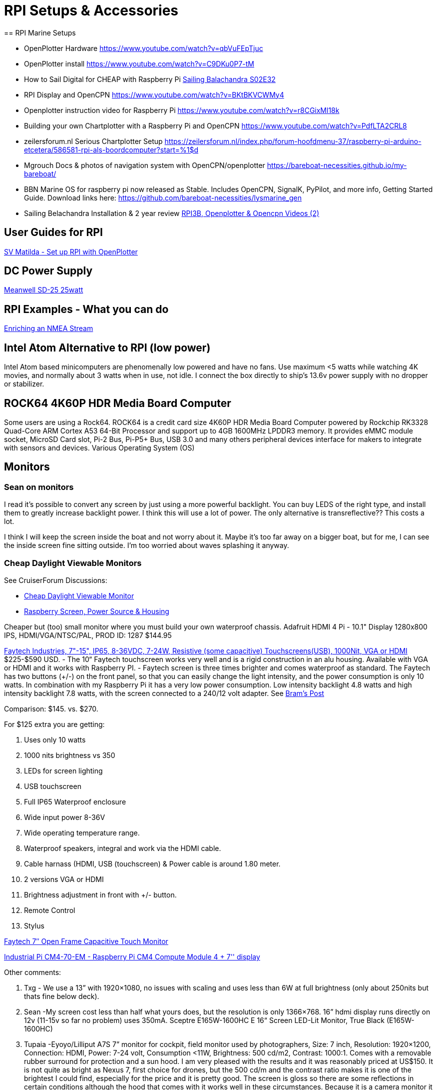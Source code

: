 = RPI Setups & Accessories
== RPI Marine Setups

*  OpenPlotter Hardware
   https://www.youtube.com/watch?v=qbVuFEpTjuc[]
*  OpenPlotter install
   https://www.youtube.com/watch?v=C9DKu0P7-tM[]
*  How to Sail Digital for CHEAP with Raspberry Pi
   https://www.youtube.com/watch?v=U3ucE3Rx7Tw[Sailing Balachandra S02E32]
*  RPI Display and OpenCPN https://www.youtube.com/watch?v=BKtBKVCWMy4
*  Openplotter instruction video for Raspberry Pi
   https://www.youtube.com/watch?v=r8CGixMl18k
*  Building your own Chartplotter with a Raspberry Pi and OpenCPN
   https://www.youtube.com/watch?v=PdfLTA2CRL8
*  zeilersforum.nl Serious Chartplotter Setup
    https://zeilersforum.nl/index.php/forum-hoofdmenu-37/raspberry-pi-arduino-etcetera/586581-rpi-als-boordcomputer?start=%1$d
*  Mgrouch Docs & photos of navigation system with OpenCPN/openplotter
   https://bareboat-necessities.github.io/my-bareboat/
*  BBN Marine OS for raspberry pi now released as Stable. Includes OpenCPN,
   SignalK, PyPilot, and more info, Getting Started Guide. Download links
   here: https://github.com/bareboat-necessities/lysmarine_gen
*  Sailing Belachandra Installation & 2 year review
   https://www.youtube.com/channel/UCT_tWXWJCUAI17XUYfe-1Bg/search?query=opencpn[
   RPI3B, Openplotter & Opencpn Videos (2)]

== User Guides for RPI

http://svmatilda.blogspot.com/2018/11/setting-up-our-raspberry-pi-with.html[
SV Matilda - Set up RPI with OpenPlotter]

== DC Power Supply

https://www.meanwell.com/webapp/product/search.aspx?prod=SD-25[
Meanwell SD-25 25watt]


== RPI Examples - What you can do

http://www.lediouris.net/RaspberryPI/_Articles/readme.html[
Enriching an NMEA Stream]

== Intel Atom Alternative to RPI (low power)

Intel Atom based minicomputers are phenomenally low powered and have no fans.
Use maximum <5 watts while watching 4K movies, and normally about 3 watts when
in use, not idle. I connect the box directly to ship's 13.6v power supply
with no dropper or stabilizer.


== ROCK64 4K60P HDR Media Board Computer

Some users are using a Rock64. ROCK64 is a credit card size 4K60P HDR Media
Board Computer powered by Rockchip RK3328 Quad-Core ARM Cortex A53 64-Bit
Processor and support up to 4GB 1600MHz LPDDR3 memory. It provides eMMC
module socket, MicroSD Card slot, Pi-2 Bus, Pi-P5+ Bus, USB 3.0 and many
others peripheral devices interface for makers to integrate with sensors
and devices. Various Operating System (OS)

== Monitors
=== Sean on monitors

I read it's possible to convert any screen by just using a more powerful
backlight. You can buy LEDS of the right type, and install them to greatly
increase backlight power. I think this will use a lot of power. The only
alternative is transreflective?? This costs a lot.

I think I will keep the screen inside the boat and not worry about it.
Maybe it's too far away on a bigger boat, but for me, I can see the inside
screen fine sitting outside. I'm too worried about waves splashing it anyway.

=== Cheap Daylight Viewable Monitors

See CruiserForum Discussions:

* http://www.cruisersforum.com/forums/f134/need-cheap-daylight-viewable-monitor-59672.html[
Cheap Daylight Viewable Monitor]

* http://www.cruisersforum.com/forums/f134/raspberry-screen-power-source-and-housing-195036.html[
Raspberry Screen, Power Source & Housing]

Cheaper but (too) small monitor where you must build your own waterproof
chassis. Adafruit HDMI 4 Pi - 10.1" Display 1280x800 IPS, HDMI/VGA/NTSC/PAL,
PROD ID: 1287 $144.95

https://www.faytech.us/touchscreen-monitor/industrial/[
Faytech Industries, 7"-15", IP65, 8-36VDC, 7-24W, Resistive (some capacitive)
Touchscreens(USB), 1000Nit, VGA or HDMI]
$225-$590 USD. - The 10“ Faytech touchscreen works very well and is a rigid
 construction in an alu housing. Available with VGA or HDMI and it works
 with Raspberry PI. - Faytech screen is three times brighter and comes
 waterproof as standard. The Faytech has two buttons (+/-) on the front
 panel, so that you can easily change the light intensity, and the power
 consumption is only 10 watts. In combination with my Raspberry Pi it has
 a very low power consumption. Low intensity backlight 4.8 watts and high
 intensity backlight 7.8 watts, with the screen connected to a 240/12 volt
 adapter. See
https://www.cruisersforum.com/forums/f134/need-cheap-daylight-viewable-monitor-59672.html#post2504172[
Bram's Post]

Comparison: $145. vs. $270.

For $125 extra you are getting:

. Uses only 10 watts
. 1000 nits brightness vs 350
. LEDs for screen lighting
. USB touchscreen
. Full IP65 Waterproof enclosure
. Wide input power 8-36V
. Wide operating temperature range.
. Waterproof speakers, integral and work via the HDMI cable.
. Cable harnass (HDMI, USB (touchscreen) & Power cable is around 1.80 meter.
. 2 versions VGA or HDMI
. Brightness adjustment in front with +/- button.
. Remote Control
. Stylus

https://www.faytech.com/product/touch-monitor/open-frame-touch-monitors/7-open-frame-capacitive-touch-monitor/?fbclid=IwAR372D4u-j-rgwYEOUm8ZsIano8xbFJM6bP89y5xTuvgrcLeCg_3pK9Eq4c[
Faytech 7″ Open Frame Capacitive Touch Monitor]

https://botland.store/raspberry-pi-cm/20050-industrial-pi-cm4-70-em-raspberry-pi-cm4-compute-module-4-7-display.html[
Industrial Pi CM4-70-EM - Raspberry Pi CM4 Compute Module 4 + 7'' display]

Other comments:

. Txg - We use a 13” with 1920×1080, no issues with scaling and uses less
  than 6W at full brightness (only about 250nits but thats fine below deck).
. Sean -My screen cost less than half what yours does, but the resolution is
  only 1366×768. 16” hdmi display runs directly on 12v (11-15v so far no
  problem) uses 350mA. Sceptre E165W-1600HC E 16“ Screen LED-Lit Monitor,
  True Black (E165W-1600HC)
. Tupaia -Eyoyo/Lilliput A7S 7” monitor for cockpit, field monitor used by
  photographers, Size: 7 inch, Resolution: 1920×1200, Connection: HDMI,
  Power: 7-24 volt, Consumption <11W, Brightness: 500 cd/m2, Contrast:
  1000:1. Comes with a removable rubber surround for protection and a sun
  hood. I am very pleased with the results and it was reasonably priced at
  US$150. It is not quite as bright as Nexus 7, first choice for drones, but
  the 500 cd/m and the contrast ratio makes it is one of the brightest I
  could find, especially for the price and it is pretty good. The screen is
  gloss so there are some reflections in certain conditions although the hood
  that comes with it works well in these circumstances. Because it is a
  camera monitor it has lots of functions that aren't relevant but there is a
  thumb wheel “brightness” adjust and you can set one of the 2 function
  buttons to “Scan” that effectively zooms the central section of the screen
  very useful on a 7“ screen.
. On my Raspberry Pi 2 with the official Pi 7” touch screen the Chart
  Downloader plugin is unusable. The “New Chart Source” window opens with
  the catalogue pane overwritten by the Chart Directory selection box. There
  is plenty of screen real estate available. There doesn't seem to be anyway
  available to resize the window. I have to use a PC and copy the chart files
  over.
. Lilliput A7S screen (500nits) which initially was great in our cockpit
  (500nits), but the problem is that with polarized sunglasses all you see is
  a black screen. FYI this screen is not waterproof, but it can be fixed.

AndersG reports ..I am happy with the Lilliput A7S 7“ 1920×1200 500 nits
photo field monitor. Some with say not bright enough but I disagree. Also
x high resolution makes up for small screen size… 12V OK… $155 from Amazon.
I taped all the vents up and it ran OK for days (a bit hot but not too hot),
so I am going to try and weatherproof it now.

For Small Touch Screens look at https://smallhd.com/[SmallHD]. These are
high end field and production monitors, with HDMI,sdi and wireless interfaces.

== Display for bright sunlight

Brightness needs to be 1000+ nits

Brightness of 300 nits is just not enough. Typical, cheap, color
chartplotters have a screen that specs out at 750 nits as a minimum;
usually closer to 1000 nits. Can you “make do” with a 300 or 500 nit screen?
Sure. That's about usual for a decent phone screen, and they work reasonably
well in sunlight. But compare the screen on your phone to one on even a very
cheap chartplotter and you will clearly see a significant difference. When
you need the chartplotter you must see is clearly and easily.

http://www.cruisersforum.com/forums/f134/sunlight-viewable-monitor-202821.html#post2654623[
Verkerber wrote]:

10” Faytech monitor, daylight, water resistant and touchscreen. HDMi version.
Works very well. For the touch screen you need the Egalax driver and change
some settings. Works with two versions of OpenCPN. One with the detail chart
and one with the overview.

FT10MBIP65HDMI -10“ IP65, High brightness cd/m2 1000+ nits, with two speakers,
using HDMI cable for AIS alerts and playing music. Brightness setting on the
front panel. Has led backlight. 12 volt. Power consumption in combination
with the PI is around 10-12 watts. Has touch function (no gesture) with an
Egalax driver. I have here the instructions on how to do that. It is not
simply installing the Eeti driver. Bought the monitor in Germany at HRT.

Monitor has vesa mounting points and a support is not included. I use a Ball
pivot Ram support, which is nice and rigid. I use an extra ball to have the
monitor available on two places. I'am using the screen in combination with
my RPI3B+. With latest updates and latest kernel. VC4 driver on. Running now
with the glxgears test at around 1000 FPS. Price in 2017 was € 308,-
including VAT and freight.

See photos in the link above. Or the Faytech 15” IP65 High brightness Touch.

For visibility, check out screens used as remote control for serious dslr and
video shooters. Best DSLR Camera Monitors will have recent reviews, but such
devices cost $$ while all it takes is an OpenCPN or any other free nav app
on a sub 100 USD table, (even mirroring the RPI with VNC) . Hard to beat the
buck factor. (Barnakiel)

https://www.facebook.com/groups/1666364153609573/permalink/2775226739389970/[
Mikhail Grushinskiy] shared a good https://m.alibaba.com/product/62059970636/Good-quality-marine-navigation-system-touchscreen.html?__sceneInfo=%7B%22type%22%3A%22appDetailShare%22%2C%22data%22%3A%7B%22filterKey%22%3A%227.8.2_share%22%2C%22cacheTime%22%3A%221800000%22%7D%7D&fbclid=IwAR2s1QHfGKvIwEU0-V3JTc2UGXfCpO06K4SVPgLmGPpSTdz-Np6yS6PtNbM[Display Good Quality Marine Nav Display] 7 inch IP65
waterproof Industrial embedded Capacitive Touchscreen Monitor 600cd/m2 (nits)
(standard) doesn't make it much brighter than an iPad (Just ask for a
brighter one of 1000+ nits). Only the screen part is waterproof (not a
problem really), 1024×600. Variable 500nit-1500nit LED backlights.

== Touchscreen (Daylight & Waterproof) & Software

See Mgrouch CF Post #4 in
https://www.cruisersforum.com/forums/f134/open-cpn-on-a-touchscreen-244005.html#post3302330[
OpenCPN on a Touchscreen] Mounted in the cockpit with cable to RPI inside
cabin
https://www.sihovision.com/industrial-touch-monitor/7-inch-industrial-wide-temperaturer-lcd-monitor-with-remote-control-1.html[
Waterproof IP65 7" 1024x600 Industrial wide temperature LCD monitor
brightness 1000nit with Touch Capacitive Screen]

Mgrouch provides modified OpenCPN software with TouchSreen enabled in
https://www.cruisersforum.com/forums/f134/open-cpn-on-a-touchscreen-244005.html#post3302330[Post #5]

== Display for Cabin

13“-19” Samsung LED HD (720p) with 2 HDMI, USB, Coax, Component Analog Video
(possibly VGA or DVI if needed) Under $130 You want LED as they use less and
you must have HDMI for the RPI. The issue here is how to power with 12vDC.
Two answers:

19“ and just goes straight into the boat 12v supply (sometimes 15v) draws about 1A.
Small pure sine wave inverter, overkill at 150 Watts but allows for other low power devices. $150 on eBay. 32 inch LCD uses 40 Watts.

High power, sun readable displays are difficult to come by. I purchased a second hand Raymarine A65 for its 6.5” quality display, it turned out to be just 400 nits. So we have to compromise a bit, put it in the shade or something. In terms of water proofing, my suggested approach is to build your system and then cover all the edges of the display/components with silicone. Definitely go for cheaper displays and replace often vs. buying one expensive display.

== VNC - Another Viewpoint about Monitors

A tablet on it's own has just a tiny fraction of the capabilities of having a
Pi running openplotter providing data to a tablet. Add from a large
selection of cheap sensors for barometer, voltage, current, temperature;
multiplex it all over wifi as signalk & nmea, record everything into a
database & view easily in a web browser; wifi access point repeater, decode
wfax, music system, the list goes on for not a lot of cost and mostly menus
to set up. No need for a monitor, set it all up with VNC on a tablet. (Conachair)


== SSD Card

* http://www.cruisersforum.com/forums/f134/raspberry-pi-w-opencpn-208244.html#post2734168[
  CF Post by BenS]
* https://www.conrad.com/p/m2-sata-ssd-expansion-board-for-the-raspberry-pi-1487097[
  M.2 SATA SSD expansion board for the Raspberry Pi]
* https://www.aliexpress.com/item/1005001504728181.html?spm=a2g0o.detail.0.0.13ed7387LeWuu7&gps-id=pcDetailBottomMoreThisSeller&scm=1007.13339.169870.0&scm_id=1007.13339.169870.0&scm-url=1007.13339.169870.0&pvid=a350fa0c-fe24-42c0-945e-6aacbb697da5&_t=gps-id:pcDetailBottomMoreThisSeller,scm-url:1007.13339.169870.0,pvid:a350fa0c-fe24-42c0-945e-6aacbb697da5,tpp_buckets:668%230%23131923%2339_668%23888%233325%2319_668%232846%238113%23699_668%232717%237563%23552_668%231000022185%231000066058%230_668%233468%2315617%23877[
RPI4 52Pi X862 M.2 2280/2260/2242/2230 SATA SSD Shield, X862 SSD Storage Expansion Board]
RPI1234 52Pi X828 Stackable 2.5" SATA HDD/SSD Shield Expansion Board USB3.0 Hub]

== Power & UPS

* Having adequate power supply is essential.
* https://www.tindie.com/products/silicognition/lifepo4weredpi-2/[Power and UPS]
* RPI4 Low Power
* RPI4 UPS from 52pi 52Pi https://www.aliexpress.com/item/33012132000.html?spm=a2g0o.detail.100009.3.6c68286dn1orHn&gps-id=pcDetailLeftTopSell&scm=1007.13482.95643.0&scm_id=1007.13482.95643.0&scm-url=1007.13482.95643.0&pvid=ea369137-0116-4cfe-99ab-bdaa8f7e215f&_t=gps-id:pcDetailLeftTopSell,scm-url:1007.13482.95643.0,pvid:ea369137-0116-4cfe-99ab-bdaa8f7e215f,tpp_buckets:668%230%23131923%2377_668%23888%233325%2319_668%232846%238113%23699_668%232717%237563%23552_668%231000022185%231000066058%230_668%233480%2315683%23541[
Original New UPS With RTC & Coulometer Pro Power Supply Device]

== Cooling - Natural, Fan, ICE

* https://www.aliexpress.com/item/4000288119233.html?spm=a2g0o.detail.100009.1.713c7387esN1mC&gps-id=pcDetailLeftTopSell&scm=1007.13482.95643.0&scm_id=1007.13482.95643.0&scm-url=1007.13482.95643.0&pvid=3ea34b32-d492-4aab-a634-e9ebb75b5e44&_t=gps-id:pcDetailLeftTopSell,scm-url:1007.13482.95643.0,pvid:3ea34b32-d492-4aab-a634-e9ebb75b5e44,tpp_buckets:668%230%23131923%239_668%23888%233325%2319_668%232846%238113%23699_668%232717%237563%23552_668%231000022185%231000066058%230_668%233480%2315683%23815[
RPI4 52pi Cooling Tower Low-Profile ICE-Tower CPU Cooling Fan for Raspberry Pi]
* https://www.amazon.com/Raspberry-Cooling-Automatic-Discoloration-Expansion/dp/B08B111D8K/ref=pd_di_sccai_6?pd_rd_w=miFok&pf_rd_p=c9443270-b914-4430-a90b-72e3e7e784e0&pf_rd_r=J4GDBHAHX6PMCWJGESZ6&pd_rd_r=240f7b6c-c385-4b6e-9162-325950af5231&pd_rd_wg=3k2sg&pd_rd_i=B08B111D8K&psc=1[
PI1234 Dual Cooling Fans Dual Fans]

== Inertial Measurement & Fluxgate Compass

B&G Precision 9 Compass $650 or the All-in-one GPS + IMU Airmar GH2183 $800
https://www.defender.com in terms of accuracy, use with Radar Overlay, Arpa,
Marpa, measurement of heeling angle and as bcn suggests leeway?

* Moo advises: In terms of accuracy it is probably not bad. But it is not a
  comparable product. The others are purpose built with NMEA outputs ready
  for network integration whilst the MPU-9255 is just the sensor and a few
  components to interface it to a bus.
* Håkan advises: I'm using this setup for my system and it works good enough
  for radar and ARPA. The compass sensor is rather equal to the MPU-9255 I
  suppose. See:
  http://www.cruisersforum.com/forums/f134/inexpensive-heading-sensor-103042.html#post1495725[
  Inexpensive heading sensor]? Heading data is sent by 2 Hz but
  OCPN is receiving at 1 Hz, probably due to 1 Hz system bus on the Simrad
  IS15 system. On a low speed sailing boat the 1 Hz update is apparently
  sufficient. Håkan's post has 3 pdfs showing the Arduino.

== Wireless Trackball

https://support.logitech.com/en_us/product/wireless-trackball-m570[
Logitech Wireless Trackball m570]

== Adding a Real Time Clock

https://thepihut.com/blogs/raspberry-pi-tutorials/17209332-adding-a-real-time-clock-to-your-raspberry-pi

== AIS

https://www.tindie.com/products/astuder/daisy-hat-ais-receiver-for-raspberry-pi/?gclid=Cj0KCQjw95vPBRDVARIsAKvPd3JLjy2Yc8hUB2CYkmapCyJ3sHyhOj7TLrxclVJnJpHcuOcP7Lwdl-MaAuf4EALw_wcB[dAISy HAT for RPI] $65

== PyPilot Autopilot

An OpenSource Marine Autopilot. Tested pypilot on a trimaran sailing 15 knots, and it is working.

* https://www.pypilot.org/[Website (Hardware and Software)]
* https://github.com/pypilot/pypilot[Github (Python & C++)]
* https://github.com/pypilot/pypilot/wiki/Hardware[Hardware]
* http://phoenixketch.blogspot.com/search/label/Autopilot[PhoenixKetch Pypilot]

PyPilot Forums

*   http://www.cruisersforum.com/forums/f134/autopilot-open-source-191315.html[
    Cruiser's Forum Autopilot - Open Source]
*   https://forum.openmarine.net/forumdisplay.php?fid=17[
    PyPilot OpenMarine Forum]
*   http://www.cruisersforum.com/forums/f13/free-autopilot-186378.html[
    Cruiser's Forum Free Autopilot Discussion]

Sean D'Epagnier's PyPilot AutoPilot using raspberry zero-W or orange,

*   https://github.com/pypilot/pypilot/wiki/controller[Controller]
*   https://github.com/pypilot/pypilot/wiki/LCD_keypad[
    Optional user interface LCD and keypad], gps and weather sensors.

https://github.com/pypilot/pypilot/wiki/webapp[Pypilot Webapp] if using
tinypilot, creates a webserver which provides remote autopilot control
through a browser. Trimaran test used rtlsdr IR remote for control. It can
use any tv remote, also buttons, or gui program through openplotter.

This Autopilot uses modified and improved versions of SignalK and RTMUlib2.
More details are available in the Wiki and README


https://www.tindie.com/stores/seandepagnier/[Tindie Store]

== Pypilot Requirements

Literally requires some Raspberry Pi, an IMU and a motor controller.
https://www.cruisersforum.com/forums/f134/b-and-g-triton-236323.html#post3175756

There should be some NMEA0183-IN for the pypilot, since you want to steer on
apparent wind, but that can also be provided over the network (kplex or
signalk 10110). If OpenCPN and SignalK works on one computer, you use
tinypilot (pypilot on a seperate pi) and they can be connected using wifi.
If you use OpenPlotter you can also install pypilot to the same pi where you
use OpenCPN adding the IMU and the controller to OpenPlotter.

First diagram:

```
Sensors (wind) =nmea=>  pc (SignalK + Opencpn) =wifi=> tinypi   <=i2c= IMU
                                                       ||  /\
                                                       \/  ||
                                           motorcontroller   rudder feedback
```

Second diagram

```
Sensors (wind) =nmea=>  pc (SignalK + Opencpn) <=I2C= IMU
                           ||         /\
                           \/         ||
                 motorcontroller   rudder feedback

```

You could also use the tinypi as central computer in the network (not my preference).

== Rudder Sensor

https://www.amazon.com/VDO-Single-Station-Rudder-Sensor/dp/B07J2VMJ1S[
VDO Single Station Rudder Angle Sensor - 12/24V - 10-180 OHM A2C1102950001]

https://www.cruisersforum.com/forums/f134/rudder-position-pypilot-238333.html#post3206924[
Cruise Forum Thread]

== OpenPlotter HATS

These HATS will work for certain with
https://forum.openmarine.net/showthread.php?tid=868[OpenPlotter HATS]

Moitessier Hat (available): AIS + GNSS + compass + heel + trim MacArthur Hat
(development): UPS (battery) + on/off switch + … Slocum Hat (development):
Analog to digital converter + I2C/1W/GPIO easy connection + …

Another PCB effort I do not have any need for Wifi and will probably
multiplex input signals in hardware instead. I have one USB plug that
acts both as a HID for the keys/buttons and a CDC for serial, aggregating
a number of serial signals as a combined NMEA stream. In this case a small
PCB that will plug into the raspberry and allow you to connect just about
any 40-pin TFT with touch and also accommodate several NMEA inputs as well
as real buttons. This PCB stacked with the Moitessier hat would make a very
capable, almost plug and play, plotter.

== Hat from MCM for Openplotter

Note Well!! This hat is obsolete and not fully supported by OpenPlotter.

https://www.tindie.com/stores/mcm_solutions/[MCM Solutions]
https://www.tindie.com/products/mcm_solutions/openplotter-hat-for-raspberry-pi/

* Power Supply with extra USB(power), UPS and 2200ma battery backup (2hr)
  with sensors.
* GPS (Antenova M10478-M2), IMU (Compass, Gyro, Acceleration), MPU9250 from
  Invensense, Air pressure (LPS25HB from ST)
* Humidity (SHT21 from Sensirion), LDO voltage regulator for GPS and sensors
  for optimal performance, audio connections, digital Class D audio amplifier
  with 3.2 Watt Power (MAX98357A)
* 2-pin 0.1″ header for direct connection of the loudspeaker, speaker
  connection additionally on 6-pin ribbon connector.
* Designed to fit in
  https://www.amazon.com/Raspberry-Pi-Case-Black-fits/dp/B00UW2G1BS[
  OneNineDesign Case] for RPI-RPI3 with the battery]]

== TackTick WiFi

http://phoenixketch.blogspot.com/2019/01/building-marine-navigational-computer.html[
Phoenix's RPI3 and Tacktick] We have a Tacktick wireless network and we
interfaced it into our RPi using a USB RS232 cable from the Tacktick NMEA
interface (T122). Works great. I suppose you could create your own
interface but we had enough fun trail blazing for setting up the earlier
versions of OCPN on the pi and luckily our system came w/the T122.

== Arduino Wifi + SignalK for Nmea0183

https://bitbucket.org/toQDuj/signalk-wifi-nodules/src[Connects to a
"Reciever" RPI + OpenPlotter, another low powered solution for wifi + Nmea0183]

== Lightweight Communication

Draws much less power than the VHF set, though no good for weatherfax. Handy
for ocean passages as well though to keep a Vhf watch drawing little r power.

https://baofengtech.com//product/uv-5r/[BaoFeng UV5R Transmitter], 4 watt UHF / 4 watt
VHF, draws milliamps. Costs about $30-50 USD. Requires Ham License for
transmit. +
http://www.eham.net/reviews/detail/10349[eHam Review] UV5R List (discontinued)
https://www.buytwowayradios.com/baofeng-uv-5r.html[More Details] To
power the basse, use a buck converter to 8vdc or small regulator. +
https://baofengtech.com/product/bf-f8hp/[BaoFeng BFF8HP],
http://www.eham.net/reviews/detail/11882[Review], is the successor. +
http://www.eham.net/reviews/detail/198[Icom T8AReview]
http://www.eham.net/reviews/detail/2350[Yaesu VX-7A Review] These are both
old,  more expensive rn ecent ones available.

You can do a lot with 4 watts, if you have a good antenna and good
installation. My fixed VHF set is usually kept on 1 watt. I've had “weak but
readable” signal reports from 60 miles. I have a decent VHF/UHF Diamond
antenna on a spreader, connected with RG214. A 5 watt Icom VHF/UHF handy
talky hooked up to that does remarkable things over water.

== Weatherfax
Broadband Radar with Chart Overlay

Chart overlay on RPI-2B with Opencpn 4.8 and BR24radar_pi v3.0. The radar
traffic via ethernet wiree to eth0. All NMEA 0183 via wireless lan. MARPA
works fine, the radar window is slow while opening, but also works also
fine. I use Rasbian out of the box and OCPN is locally built.

== Arduino Alternator Regulator

http://arduinoalternatorregulator.blogspot.com/[Arduino Alternator Regulator
Can], Nmea2000, Signal-K

http://www.cruisersforum.com/forums/showthread.php?t=194917[
Next Gen Alternator Thread - Cruisers Forum]

https://www.youtube.com/playlist?list=PLh8BEnfg2z52YcFEMpvMLLWS3f3tVwHHe[
Projects with RPI and Arduino Videos]

== Setting up a GPIO-Button “keyboard” on a Raspberry Pi

https://www.cruisersforum.com/forums/f134/ctrl-m-on-hardwired-button-232008.html#post3101411[
RPI GPIO-Button “keyboard” on Cruiseer's Forum]

http://blog.gegg.us/2017/01/setting-up-a-gpio-button-keyboard-on-a-raspberry-pi/[
Setting up a GPIO-Button “keyboard” on a Raspberry Pi - Original]
